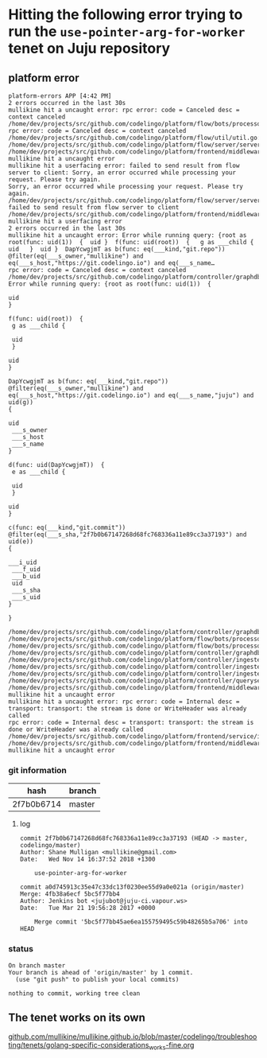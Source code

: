 * Hitting the following error trying to run the ~use-pointer-arg-for-worker~ tenet on Juju repository
** platform error
#+BEGIN_SRC text
  platform-errors APP [4:42 PM]
  2 errors occurred in the last 30s
  mullikine hit a uncaught error: rpc error: code = Canceled desc = context canceled
  /home/dev/projects/src/github.com/codelingo/platform/flow/bots/processor/streamed.go:54: rpc error: code = Canceled desc = context canceled
  /home/dev/projects/src/github.com/codelingo/platform/flow/util/util.go:11:
  /home/dev/projects/src/github.com/codelingo/platform/flow/server/server.go:170:
  /home/dev/projects/src/github.com/codelingo/platform/frontend/middleware/errors.go:108: mullikine hit a uncaught error
  mullikine hit a userfacing error: failed to send result from flow server to client: Sorry, an error occurred while processing your request. Please try again.
  Sorry, an error occurred while processing your request. Please try again.
  /home/dev/projects/src/github.com/codelingo/platform/flow/server/server.go:175: failed to send result from flow server to client
  /home/dev/projects/src/github.com/codelingo/platform/frontend/middleware/errors.go:108: mullikine hit a userfacing error
  2 errors occurred in the last 30s
  mullikine hit a uncaught error: Error while running query: {root as root(func: uid(1))  {  uid }  f(func: uid(root))  {   g as ___child {    uid   }  uid }  DapYcwgjmT as b(func: eq(___kind,"git.repo"))  @filter(eq(___s_owner,"mullikine") and eq(___s_host,"https://git.codelingo.io") and eq(___s_name…
  rpc error: code = Canceled desc = context canceled
  /home/dev/projects/src/github.com/codelingo/platform/controller/graphdb/query/dgraph.go:1714: Error while running query: {root as root(func: uid(1))  {

  uid
  }

  f(func: uid(root))  {
   g as ___child {

   uid
   }

  uid
  }

  DapYcwgjmT as b(func: eq(___kind,"git.repo"))  @filter(eq(___s_owner,"mullikine") and eq(___s_host,"https://git.codelingo.io") and eq(___s_name,"juju") and uid(g))
  {

  uid
   ___s_owner
   ___s_host
   ___s_name
  }

  d(func: uid(DapYcwgjmT))  {
   e as ___child {

   uid
   }

  uid
  }

  c(func: eq(___kind,"git.commit"))  @filter(eq(___s_sha,"2f7b0b67147268d68fc768336a11e89cc3a37193") and uid(e))
  {

  ___i_uid
   ___f_uid
   ___b_uid
   uid
   ___s_sha
   ___s_uid
  }

  }

  /home/dev/projects/src/github.com/codelingo/platform/controller/graphdb/query/dgraph.go:1576:
  /home/dev/projects/src/github.com/codelingo/platform/flow/bots/processor/internal.go:97:
  /home/dev/projects/src/github.com/codelingo/platform/flow/bots/processor/internal.go:57:
  /home/dev/projects/src/github.com/codelingo/platform/controller/graphdb/query/dgraph.go:1761:
  /home/dev/projects/src/github.com/codelingo/platform/controller/ingestengine/worker/graft/graft.go:114:
  /home/dev/projects/src/github.com/codelingo/platform/controller/ingestengine/worker/graft/manifold.go:124:
  /home/dev/projects/src/github.com/codelingo/platform/controller/ingestengine/ingestengine.go:217:
  /home/dev/projects/src/github.com/codelingo/platform/controller/querysession/querysession.go:75:
  /home/dev/projects/src/github.com/codelingo/platform/frontend/middleware/errors.go:108: mullikine hit a uncaught error
  mullikine hit a uncaught error: rpc error: code = Internal desc = transport: transport: the stream is done or WriteHeader was already called
  rpc error: code = Internal desc = transport: transport: the stream is done or WriteHeader was already called
  /home/dev/projects/src/github.com/codelingo/platform/frontend/service/internal.go:87:
  /home/dev/projects/src/github.com/codelingo/platform/frontend/middleware/errors.go:108: mullikine hit a uncaught error
#+END_SRC

*** git information

| hash       | branch |
|------------+--------|
| 2f7b0b6714 | master |

**** log
#+BEGIN_SRC text
  commit 2f7b0b67147268d68fc768336a11e89cc3a37193 (HEAD -> master, codelingo/master)
  Author: Shane Mulligan <mullikine@gmail.com>
  Date:   Wed Nov 14 16:37:52 2018 +1300

      use-pointer-arg-for-worker

  commit a0d745913c35e47c33dc13f0230ee55d9a0e021a (origin/master)
  Merge: 4fb38a6ecf 5bc5f77bb4
  Author: Jenkins bot <jujubot@juju-ci.vapour.ws>
  Date:   Tue Mar 21 19:56:28 2017 +0000

      Merge commit '5bc5f77bb45ae6ea155759495c59b48265b5a706' into HEAD
#+END_SRC

*** status
#+BEGIN_SRC text
  On branch master
  Your branch is ahead of 'origin/master' by 1 commit.
    (use "git push" to publish your local commits)

  nothing to commit, working tree clean
#+END_SRC

** The tenet works on its own

[[https://github.com/mullikine/mullikine.github.io/blob/master/codelingo/troubleshooting/tenets/golang-specific-considerations_works-fine.org][github.com/mullikine/mullikine.github.io/blob/master/codelingo/troubleshooting/tenets/golang-specific-considerations_works-fine.org]]